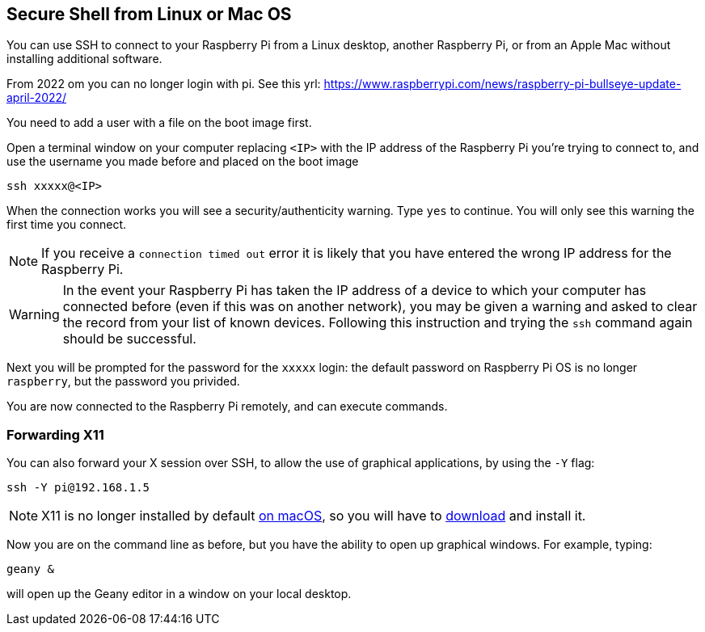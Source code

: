 == Secure Shell from Linux or Mac OS

You can use SSH to connect to your Raspberry Pi from a Linux desktop, another Raspberry Pi, or from an Apple Mac without installing additional software.

From 2022 om you can no longer login with pi. See this yrl: https://www.raspberrypi.com/news/raspberry-pi-bullseye-update-april-2022/

You need to add a user with a file on the boot image first. 

Open a terminal window on your computer replacing `<IP>` with the IP address of the Raspberry Pi you're trying to connect to, and use the username you made before and placed on the boot image

----
ssh xxxxx@<IP>
----

When the connection works you will see a security/authenticity warning. Type `yes` to continue. You will only see this warning the first time you connect.

NOTE: If you receive a `connection timed out` error it is likely that you have entered the wrong IP address for the Raspberry Pi.

WARNING: In the event your Raspberry Pi has taken the IP address of a device to which your computer has connected before (even if this was on another network), you may be given a warning and asked to clear the record from your list of known devices. Following this instruction and trying the `ssh` command again should be successful.

Next you will be prompted for the password for the `xxxxx` login: the default password on Raspberry Pi OS is no longer `raspberry`, but the password you privided. 



You are now connected to the Raspberry Pi remotely, and can execute commands.

[discrete]
=== Forwarding X11

You can also forward your X session over SSH, to allow the use of graphical applications, by using the `-Y` flag:

[,bash]
----
ssh -Y pi@192.168.1.5
----

NOTE: X11 is no longer installed by default https://support.apple.com/en-gb/HT201341[on macOS], so you will have to https://www.xquartz.org/[download] and install it.

Now you are on the command line as before, but you have the ability to open up graphical windows. For example, typing:

[,bash]
----
geany &
----

will open up the Geany editor in a window on your local desktop.

